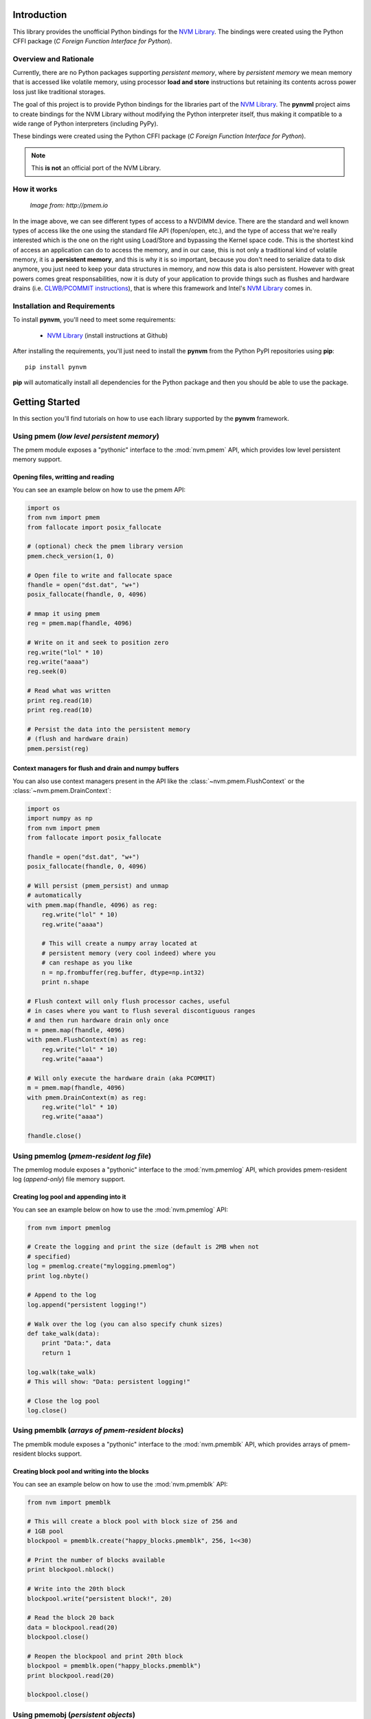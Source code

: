 Introduction
===============================================================================
This library provides the unofficial Python bindings for the
`NVM Library <https://github.com/pmem/nvml>`_. The bindings were created
using the Python CFFI package (*C Foreign Function Interface for Python*).

Overview and Rationale
-------------------------------------------------------------------------------
Currently, there are no Python packages supporting *persistent memory*, where
by *persistent memory* we mean memory that is accessed like volatile memory,
using processor **load and store** instructions but retaining its contents across
power loss just like traditional storages.

The goal of this project is to provide Python bindings for the libraries part
of the `NVM Library <https://github.com/pmem/nvml>`_. The **pynvml** project
aims to create bindings for the NVM Library without modifying the Python
interpreter itself, thus making it compatible to a wide range of Python
interpreters (including PyPy). 

These bindings were created using 
the Python CFFI package (*C Foreign Function Interface for Python*).

.. note :: 
    This **is not** an official port of the NVM Library.

How it works
-------------------------------------------------------------------------------

.. figure:: _static/imgs/swarch.jpg
   :scale: 100 %

   *Image from: http://pmem.io*
   

In the image above, we can see different types of access to a NVDIMM device.
There are the standard and well known types of access like the one using the
standard file API (fopen/open, etc.), and the type of access that we're really
interested which is the one on the right using Load/Store and bypassing the
Kernel space code. This is the shortest kind of access an application can
do to access the memory, and in our case, this is not only a traditional kind
of volatile memory, it is a **persistent memory**, and this is why it is so important,
because you don't need to serialize data to disk anymore, you just need to keep your
data structures in memory, and now this data is also persistent. However with great
powers comes great responsabilities, now it is duty of your application to
provide things such as flushes and hardware drains
(i.e. `CLWB/PCOMMIT instructions <http://danluu.com/clwb-pcommit/>`_), that is
where this framework and Intel's `NVM Library <https://github.com/pmem/nvml>`_
comes in.

.. seealso ::

    `Planning the Next Decade of NVM Programming
    <http://www.snia.org/sites/default/files/SDC15_presentations/gen_sessions/AndyRudoff_Planning_for_Next_Decade.pdf>`_.

    `Programming Models for Emerging Non-Volatile Memory Technologies
    <https://www.usenix.org/system/files/login/articles/08_rudoff_040-045_final.pdf>`_.

    `Persistent Memory Byte-Addressable Non-Volatile Memory
    <http://storageconference.us/2014/Presentations/Panel3.Rudoff.pdf>`_.

    `Persistent Memory: What's Done, Coming Soon, Expected Long-term
    <https://linuxplumbersconf.org/2015/ocw//system/presentations/3015/original/plumbers_2015.pdf>`_.


Installation and Requirements
-------------------------------------------------------------------------------
To install **pynvm**, you'll need to meet some requirements:

    * `NVM Library <https://github.com/pmem/nvml>`_ (install instructions at Github)

After installing the requirements, you'll just need to install the **pynvm** from
the Python PyPI repositories using **pip**::

    pip install pynvm

**pip** will automatically install all dependencies for the Python package and then
you should be able to use the package.

Getting Started
===============================================================================
In this section you'll find tutorials on how to use each library supported by
the **pynvm** framework.

Using pmem (*low level persistent memory*)
-------------------------------------------------------------------------------
The pmem module exposes a "pythonic" interface to the :mod:`nvm.pmem` API, which
provides low level persistent memory support.

.. seealso:: For more information regarding the **libpmem**, please
             refer to `libpmem manual <http://pmem.io/nvml/libpmem/>`_ or
             to the documentation on the API itself at :mod:`nvm.pmem`.

Opening files, writting and reading
^^^^^^^^^^^^^^^^^^^^^^^^^^^^^^^^^^^^^^^^^^^^^^^^^^^^^^^^^^^^^^^^^^^^^^^^^^^^^^^
You can see an example below on how to use the pmem API:

.. code-block:: python

    import os
    from nvm import pmem
    from fallocate import posix_fallocate

    # (optional) check the pmem library version
    pmem.check_version(1, 0)

    # Open file to write and fallocate space
    fhandle = open("dst.dat", "w+")
    posix_fallocate(fhandle, 0, 4096)

    # mmap it using pmem
    reg = pmem.map(fhandle, 4096)
    
    # Write on it and seek to position zero
    reg.write("lol" * 10)
    reg.write("aaaa")
    reg.seek(0)

    # Read what was written
    print reg.read(10)
    print reg.read(10)

    # Persist the data into the persistent memory
    # (flush and hardware drain)
    pmem.persist(reg)


Context managers for flush and drain and numpy buffers
^^^^^^^^^^^^^^^^^^^^^^^^^^^^^^^^^^^^^^^^^^^^^^^^^^^^^^^^^^^^^^^^^^^^^^^^^^^^^^^
You can also use context managers present in the API like the :class:`~nvm.pmem.FlushContext`
or the :class:`~nvm.pmem.DrainContext`:

.. code-block:: python

    import os
    import numpy as np
    from nvm import pmem
    from fallocate import posix_fallocate

    fhandle = open("dst.dat", "w+")
    posix_fallocate(fhandle, 0, 4096)

    # Will persist (pmem_persist) and unmap
    # automatically
    with pmem.map(fhandle, 4096) as reg:
        reg.write("lol" * 10)
        reg.write("aaaa")
        
        # This will create a numpy array located at
        # persistent memory (very cool indeed) where you
        # can reshape as you like
        n = np.frombuffer(reg.buffer, dtype=np.int32)
        print n.shape

    # Flush context will only flush processor caches, useful
    # in cases where you want to flush several discontiguous ranges
    # and then run hardware drain only once
    m = pmem.map(fhandle, 4096)
    with pmem.FlushContext(m) as reg:
        reg.write("lol" * 10)
        reg.write("aaaa")

    # Will only execute the hardware drain (aka PCOMMIT)
    m = pmem.map(fhandle, 4096)
    with pmem.DrainContext(m) as reg:
        reg.write("lol" * 10)
        reg.write("aaaa")

    fhandle.close()


Using pmemlog (*pmem-resident log file*)
-------------------------------------------------------------------------------
The pmemlog module exposes a "pythonic" interface to the :mod:`nvm.pmemlog` API, which
provides pmem-resident log (*append-only*) file memory support.

.. seealso:: For more information regarding the **libpmemlog**, please
             refer to `libpmemlog manual <http://pmem.io/nvml/libpmemlog/>`_ or
             to the documentation on the API itself at :mod:`nvm.pmemlog`.

Creating log pool and appending into it
^^^^^^^^^^^^^^^^^^^^^^^^^^^^^^^^^^^^^^^^^^^^^^^^^^^^^^^^^^^^^^^^^^^^^^^^^^^^^^^
You can see an example below on how to use the :mod:`nvm.pmemlog` API:

.. code-block:: python

    from nvm import pmemlog

    # Create the logging and print the size (default is 2MB when not
    # specified)
    log = pmemlog.create("mylogging.pmemlog")
    print log.nbyte()

    # Append to the log
    log.append("persistent logging!")

    # Walk over the log (you can also specify chunk sizes)
    def take_walk(data):
        print "Data:", data
        return 1

    log.walk(take_walk)
    # This will show: "Data: persistent logging!"

    # Close the log pool
    log.close()


Using pmemblk (*arrays of pmem-resident blocks*)
-------------------------------------------------------------------------------
The pmemblk module exposes a "pythonic" interface to the :mod:`nvm.pmemblk` API, which
provides arrays of pmem-resident blocks support.

.. seealso:: For more information regarding the **libpmemblk**, please
             refer to `libpmemblk manual <http://pmem.io/nvml/libpmemblk/>`_ or
             to the documentation on the API itself at :mod:`nvm.pmemblk`.

Creating block pool and writing into the blocks
^^^^^^^^^^^^^^^^^^^^^^^^^^^^^^^^^^^^^^^^^^^^^^^^^^^^^^^^^^^^^^^^^^^^^^^^^^^^^^^
You can see an example below on how to use the :mod:`nvm.pmemblk` API:

.. code-block:: python

    from nvm import pmemblk

    # This will create a block pool with block size of 256 and
    # 1GB pool
    blockpool = pmemblk.create("happy_blocks.pmemblk", 256, 1<<30)

    # Print the number of blocks available
    print blockpool.nblock()

    # Write into the 20th block
    blockpool.write("persistent block!", 20)

    # Read the block 20 back
    data = blockpool.read(20)
    blockpool.close()

    # Reopen the blockpool and print 20th block
    blockpool = pmemblk.open("happy_blocks.pmemblk")
    print blockpool.read(20)

    blockpool.close()


Using pmemobj (*persistent objects*)
-------------------------------------------------------------------------------
The pmemobj module provides a pythonic interface to :mod:`nvm.pmemobj`, which
provides transactionally managed access to memory that supports mallocing and
freeing memory areas.  In this case, rather than provide a simple wrapper
around the pmemobj API, which by itself isn't very useful from Python, pynvm
provides a full python interface.  This interface allows to you store
Python objects persistently.

This is a work in progress: currently persistence is supported only for lists
(PersistentList), dicts (PersistentDict), integers, strings, floats, and None.

Creating a PersistentObjectPool and storing objects in it
^^^^^^^^^^^^^^^^^^^^^^^^^^^^^^^^^^^^^^^^^^^^^^^^^^^^^^^^^^^^^^^^^^^^^^^^^^^^^^^
You can see an example below of how to use the :mod:`nvm.pmemobj` API:

.. code-block:: python

    from nvm import pmemobj

    # Open the object pool, creating it if it doesn't exist yet.
    pop = pmemobj.PersistentObjectPool('mylist.pmemobj', flag='c')

    # Use a persistent list as the root object of the pool.
    if pop.root is None:
        pop.root = pop.new(pmemobj.PersistentList)

    # Make sure we have three sub-lists.
    for i in range(len(pop.root), 3):
        pop.root[i] = pop.new(pmemobj.PersistentList)

    # Append some data.  Either all of this data will get appended,
    # or none of it will.
    with pop.transaction():
        for i in range(len(self.root)):
            root[i].append(i)

    # Close and reopen the pool.
    pop.close()
    pop = pmemobj.PersistentObjectPool('mylist.pmemobj', flag='c')

    # The list values are still there.
    assert pop.root == [[1], [2], [3]]


Examples
===============================================================================

.. warning:: Under Construction.
